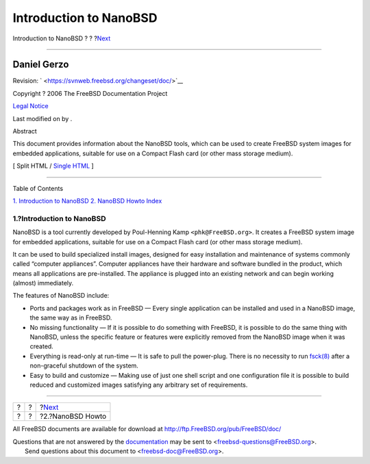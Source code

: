 =======================
Introduction to NanoBSD
=======================

.. raw:: html

   <div class="navheader">

Introduction to NanoBSD
?
?
?\ `Next <howto.html>`__

--------------

.. raw:: html

   </div>

.. raw:: html

   <div class="article" lang="en" lang="en">

.. raw:: html

   <div class="titlepage" xmlns="">

.. raw:: html

   <div>

.. raw:: html

   <div>

.. raw:: html

   </div>

.. raw:: html

   <div>

.. raw:: html

   <div class="authorgroup" xmlns="http://www.w3.org/1999/xhtml">

.. raw:: html

   <div class="author">

Daniel Gerzo
~~~~~~~~~~~~

.. raw:: html

   </div>

.. raw:: html

   </div>

.. raw:: html

   </div>

.. raw:: html

   <div>

Revision: ` <https://svnweb.freebsd.org/changeset/doc/>`__

.. raw:: html

   </div>

.. raw:: html

   <div>

Copyright ? 2006 The FreeBSD Documentation Project

.. raw:: html

   </div>

.. raw:: html

   <div>

`Legal Notice <trademarks.html>`__

.. raw:: html

   </div>

.. raw:: html

   <div>

Last modified on by .

.. raw:: html

   </div>

.. raw:: html

   <div>

.. raw:: html

   <div class="abstract" xmlns="http://www.w3.org/1999/xhtml">

.. raw:: html

   <div class="abstract-title">

Abstract

.. raw:: html

   </div>

This document provides information about the NanoBSD tools, which can be
used to create FreeBSD system images for embedded applications, suitable
for use on a Compact Flash card (or other mass storage medium).

.. raw:: html

   </div>

.. raw:: html

   </div>

.. raw:: html

   </div>

.. raw:: html

   <div class="docformatnavi">

[ Split HTML / `Single HTML <article.html>`__ ]

.. raw:: html

   </div>

--------------

.. raw:: html

   </div>

.. raw:: html

   <div class="toc">

.. raw:: html

   <div class="toc-title">

Table of Contents

.. raw:: html

   </div>

`1. Introduction to NanoBSD <index.html#intro>`__
`2. NanoBSD Howto <howto.html>`__
`Index <ix01.html>`__

.. raw:: html

   </div>

.. raw:: html

   <div class="sect1">

.. raw:: html

   <div class="titlepage" xmlns="">

.. raw:: html

   <div>

.. raw:: html

   <div>

1.?Introduction to NanoBSD
--------------------------

.. raw:: html

   </div>

.. raw:: html

   </div>

.. raw:: html

   </div>

NanoBSD is a tool currently developed by Poul-Henning Kamp
``<phk@FreeBSD.org>``. It creates a FreeBSD system image for embedded
applications, suitable for use on a Compact Flash card (or other mass
storage medium).

It can be used to build specialized install images, designed for easy
installation and maintenance of systems commonly called “computer
appliances”. Computer appliances have their hardware and software
bundled in the product, which means all applications are pre-installed.
The appliance is plugged into an existing network and can begin working
(almost) immediately.

The features of NanoBSD include:

.. raw:: html

   <div class="itemizedlist">

-  Ports and packages work as in FreeBSD — Every single application can
   be installed and used in a NanoBSD image, the same way as in FreeBSD.

-  No missing functionality — If it is possible to do something with
   FreeBSD, it is possible to do the same thing with NanoBSD, unless the
   specific feature or features were explicitly removed from the NanoBSD
   image when it was created.

-  Everything is read-only at run-time — It is safe to pull the
   power-plug. There is no necessity to run
   `fsck(8) <http://www.FreeBSD.org/cgi/man.cgi?query=fsck&sektion=8>`__
   after a non-graceful shutdown of the system.

-  Easy to build and customize — Making use of just one shell script and
   one configuration file it is possible to build reduced and customized
   images satisfying any arbitrary set of requirements.

.. raw:: html

   </div>

.. raw:: html

   </div>

.. raw:: html

   </div>

.. raw:: html

   <div class="navfooter">

--------------

+-----+-----+----------------------------+
| ?   | ?   | ?\ `Next <howto.html>`__   |
+-----+-----+----------------------------+
| ?   | ?   | ?2.?NanoBSD Howto          |
+-----+-----+----------------------------+

.. raw:: html

   </div>

All FreeBSD documents are available for download at
http://ftp.FreeBSD.org/pub/FreeBSD/doc/

| Questions that are not answered by the
  `documentation <http://www.FreeBSD.org/docs.html>`__ may be sent to
  <freebsd-questions@FreeBSD.org\ >.
|  Send questions about this document to <freebsd-doc@FreeBSD.org\ >.
